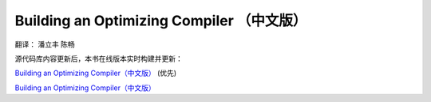Building an Optimizing Compiler （中文版）
==========================================

翻译： 潘立丰 陈畅


源代码库内容更新后，本书在线版本实时构建并更新：

`Building an Optimizing Compiler（中文版） <https://building-an-optimizing-compiler-cn.readthedocs.io/zh-cn/latest/>`_ (优先)

`Building an Optimizing Compiler（中文版） <https://building-an-optimizing-compiler-zh-cn.readthedocs.io/zh_CN/latest/>`_
